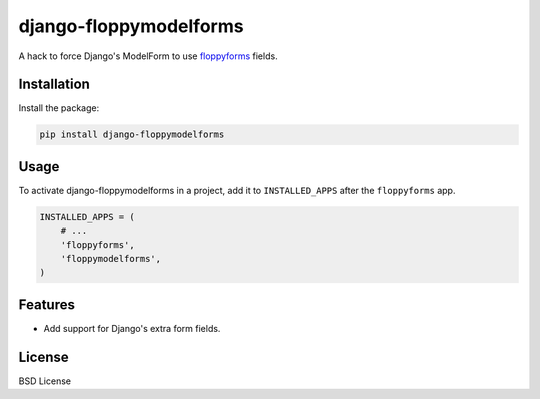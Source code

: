 =======================
django-floppymodelforms
=======================

A hack to force Django's ModelForm to use floppyforms_ fields.

.. image:: https://badge.fury.io/py/floppymodelforms.png
    :target: http://badge.fury.io/py/django-floppymodelforms

.. image:: https://travis-ci.org/henriquebastos/floppymodelforms.png?branch=master
        :target: https://travis-ci.org/henriquebastos/django-floppymodelforms

.. image:: https://pypip.in/d/floppymodelforms/badge.png
        :target: https://crate.io/packages/django-floppymodelforms?version=latest

Installation
------------

Install the package:

.. code:: console

    pip install django-floppymodelforms


Usage
-----

To activate django-floppymodelforms in a project, add it to ``INSTALLED_APPS``
after the ``floppyforms`` app.

.. code:: python

    INSTALLED_APPS = (
        # ...
        'floppyforms',
        'floppymodelforms',
    )


Features
--------

* Add support for Django's extra form fields.


License
-------

BSD License


.. _floppyforms: https://github.com/brutasse/django-floppyforms
